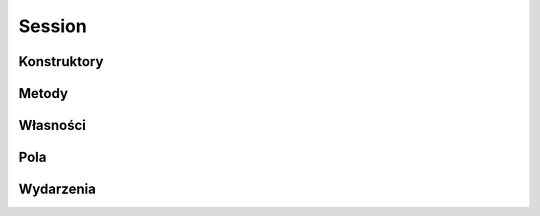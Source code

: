 *******
Session
*******

.. csharpdocsclass:: EasyHosting.Models.Server.Session
    :access: public
    :baseclass: System.Object
	
	

Konstruktory
============

.. csharpdocsconstructor:: Session()
    :access: public
	
	


Metody
======

.. csharpdocsmethod:: System.Void Set(System.String name, System.Object value)
    :access: public
    :param(1): 
    :param(2): 
	
	


.. csharpdocsmethod:: System.Object Get(System.String name)
    :access: public
    :param(1): 
	
	


.. csharpdocsmethod:: System.Boolean Has(System.String name)
    :access: public
    :param(1): 
	
	


.. csharpdocsmethod:: System.Boolean Remove(System.String name)
    :access: public
    :param(1): 
	
	


Własności
=========

Pola
====

.. csharpdocsproperty:: System.Collections.Generic.Dictionary<System.String, EasyHosting.Models.Actions.BaseAction> SessionData
    :access: private
	
	


Wydarzenia
==========

